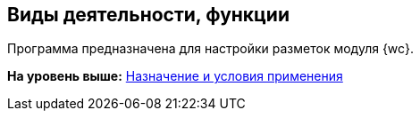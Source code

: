 
== Виды деятельности, функции

Программа предназначена для настройки разметок модуля {wc}.

*На уровень выше:* xref:Conditionsof_use.adoc[Назначение и условия применения]
